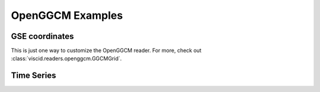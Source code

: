 OpenGGCM Examples
=================

GSE coordinates
---------------

This is just one way to customize the OpenGGCM reader. For more, check out :class:`viscid.readers.openggcm.GGCMGrid`.

.. plot::
    :include-source:

    from os import path

    from matplotlib import pyplot as plt
    import viscid
    from viscid.plot import vpyplot as vlt


    viscid.readers.openggcm.GGCMFile.read_log_file = True
    viscid.readers.openggcm.GGCMGrid.mhd_to_gse_on_read = 'auto'


    f3d = viscid.load_file(path.join(viscid.sample_dir, 'sample_xdmf.3d.xdmf'))
    pp = f3d["pp"]["x = -20.0f:20.0f, y = 0.0f, z = -10.0f:10.0f"]
    vlt.plot(pp, plot_opts="log,x_-30_15", earth=True)
    plt.title(pp.format_time("UT"))

    vlt.show()

Time Series
-----------
.. plot::
    :include-source:

    from os import path

    import matplotlib.dates as mdates
    from matplotlib import pyplot as plt
    import numpy as np
    import viscid


    viscid.readers.openggcm.GGCMFile.read_log_file = True
    viscid.readers.openggcm.GGCMGrid.mhd_to_gse_on_read = 'auto'


    f2d = viscid.load_file(path.join(viscid.sample_dir, 'sample_xdmf.py_0.xdmf'))

    ntimes = f2d.nr_times()
    t = [None] * ntimes
    pressure = np.zeros((ntimes,), dtype='f4')

    for i, grid in enumerate(f2d.iter_times()):
        t[i] = grid.time_as_datetime()
        pressure[i] = grid['pp']['x=10.0f, y=0.0f, z=0.0f']
    plt.plot(t, pressure)
    plt.ylabel('Pressure')

    dateFmt = mdates.DateFormatter('%H:%M:%S')
    # dateFmt = mdates.DateFormatter('%Y-%m-%d %H:%M:%S')
    plt.gca().xaxis.set_major_formatter(dateFmt)
    plt.gcf().autofmt_xdate()
    plt.gca().grid(True)

    plt.show()
